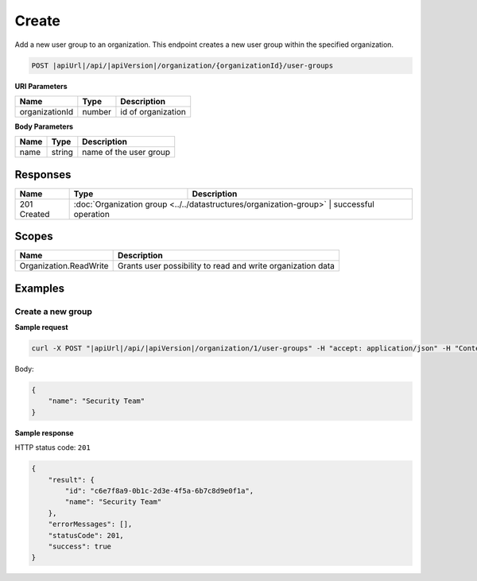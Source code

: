 Create
=========================

Add a new user group to an organization.
This endpoint creates a new user group within the specified organization.

.. code-block:: sh

    POST |apiUrl|/api/|apiVersion|/organization/{organizationId}/user-groups

**URI Parameters**

+------------------------+-------------------+----------------------------------------+
| Name                   | Type              | Description                            |
+========================+===================+========================================+
| organizationId         | number            | id of organization                     |
+------------------------+-------------------+----------------------------------------+

**Body Parameters**

+------------------------+-------------------+----------------------------------------+
| Name                   | Type              | Description                            |
+========================+===================+========================================+
| name                   | string            | name of the user group                 |
+------------------------+-------------------+----------------------------------------+

Responses 
-------------

+------------------------+----------------------------------------------------------------------+--------------------------+
| Name                   | Type                                                                 | Description              |
+========================+======================================================================+==========================+
| 201 Created            | :doc:`Organization group <../../datastructures/organization-group>` | successful operation      |
+------------------------+----------------------------------------------------------------------+--------------------------+

Scopes
-------------

+------------------------+-------------------------------------------------------------------------------+
| Name                   | Description                                                                   |
+========================+===============================================================================+
| Organization.ReadWrite | Grants user possibility to read and write organization data                   |
+------------------------+-------------------------------------------------------------------------------+

Examples
-------------

Create a new group
^^^^^^^^^^^^^^^^^^

**Sample request**

.. code-block:: sh

    curl -X POST "|apiUrl|/api/|apiVersion|/organization/1/user-groups" -H "accept: application/json" -H "Content-Type: application/json" -H "Authorization: Bearer <<access token>>" -d "<<body>>"

Body:

.. code-block:: js

        {
            "name": "Security Team"
        }

**Sample response**

HTTP status code: ``201``

.. code-block:: js

        {
            "result": {
                "id": "c6e7f8a9-0b1c-2d3e-4f5a-6b7c8d9e0f1a",
                "name": "Security Team"
            },
            "errorMessages": [],
            "statusCode": 201,
            "success": true
        }